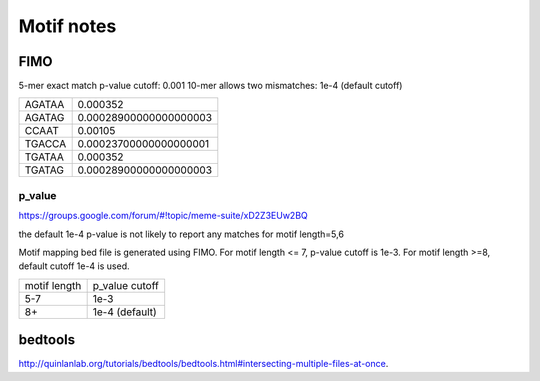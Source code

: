 Motif notes
===========



FIMO
^^^^


5-mer exact match p-value cutoff: 0.001
10-mer allows two mismatches: 1e-4 (default cutoff)

+--------+------------------------+
| AGATAA | 0.000352               |
+--------+------------------------+
| AGATAG | 0.00028900000000000003 |
+--------+------------------------+
| CCAAT  | 0.00105                |
+--------+------------------------+
| TGACCA | 0.00023700000000000001 |
+--------+------------------------+
| TGATAA | 0.000352               |
+--------+------------------------+
| TGATAG | 0.00028900000000000003 |
+--------+------------------------+

p_value
------

https://groups.google.com/forum/#!topic/meme-suite/xD2Z3EUw2BQ

the default 1e-4 p-value is not likely to report any matches for motif length=5,6

Motif mapping bed file is generated using FIMO. For motif length <= 7, p-value cutoff is 1e-3. For motif length >=8, default cutoff 1e-4 is used.


+--------------+----------------+
| motif length | p_value cutoff |
+--------------+----------------+
| 5-7          | 1e-3           |
+--------------+----------------+
| 8+           | 1e-4 (default) |
+--------------+----------------+


bedtools
^^^^^^^^

http://quinlanlab.org/tutorials/bedtools/bedtools.html#intersecting-multiple-files-at-once.


